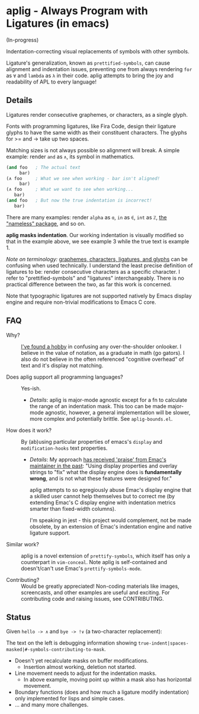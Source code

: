 * aplig - Always Program with Ligatures (in emacs)

(In-progress)

Indentation-correcting visual replacements of symbols with other symbols.

Ligature's generalization, known as ~prettified-symbols~, can cause alignment
and indentation issues, preventing one from always rendering ~for~ as ~∀~ and
~lambda~ as ~λ~ in their code. aplig attempts to bring the joy and readability
of APL to every language!

** Details

Ligatures render consecutive graphemes, or characters, as a single glyph.

Fonts with programming ligatures, like Fira Code, design their ligature glyphs
to have the same width as their constituent characters. The glyphs for >= and ->
take up two spaces.

Matching sizes is not always possible so alignment will break. A simple
example: render ~and~ as ~∧~, its symbol in mathematics.

#+BEGIN_SRC lisp
(and foo   ; The actual text
     bar)
(∧ foo     ; What we see when working - bar isn't aligned!
     bar)
(∧ foo     ; What we want to see when working...
   bar)
(and foo   ; But now the true indentation is incorrect!
   bar)
#+END_SRC

There are many examples: render ~alpha~ as ~ɑ~, ~in~ as ~∈~, ~int~ as ~ℤ~, [[https://github.com/Malabarba/Nameless][the
"nameless" package]], and so on.

*aplig masks indentation*. Our working indentation is visually modified so that
in the example above, we see example 3 while the true text is example 1.

/Note on terminology:/ [[https://helpful.knobs-dials.com/index.php/Morpheme,_Syllable,_Lexeme,_Grapheme,_Phoneme,_Character,_Glyph][graphemes, characters, ligatures, and glyphs]] can be
confusing when used technically. I understand the least precise definition of
ligatures to be: render consecutive characters as a specific character. I refer
to "prettified-symbols" and "ligatures" interchangeably. There is no practical
difference between the two, as far this work is concerned.

Note that typographic ligatures are not supported natively by Emacs display
engine and require non-trivial modifications to Emacs C core.

** FAQ

- Why? :: [[http://modernemacs.com][I've found a hobby]] in confusing any over-the-shoulder onlooker. I
          believe in the value of notation, as a graduate in math (go gators). I
          also do not believe in the often referenced "cognitive overhead" of
          text and it's display not matching.

- Does aplig support all programming languages? :: Yes-ish.
  - /Details/: aplig is major-mode agnostic except for a fn to calculate the
    range of an indentation mask. This too can be made major-mode agnostic,
    however, a general implementation will be slower, more complex and
    potentially brittle. See ~aplig-bounds.el~.

- How does it work? :: By (ab)using particular properties of emacs's ~display~
     and ~modification-hooks~ text properties.
  - /Details/: My approach [[https://old.reddit.com/r/emacs/comments/74jni0/fixing_ligature_indentation_proof_of_concept/][has received 'praise' from Emac's maintainer in the
    past]]: "Using display properties and overlay strings to "fix" what the
    display engine does is *fundamentally wrong*, and is not what these features
    were designed for."

    aplig attempts to so egregiously abuse Emac's display engine that a skilled
    user cannot help themselves but to correct me (by extending Emac's C display
    engine with indentation metrics smarter than fixed-width columns).

    I'm speaking in jest - this project would complement, not be made obsolete,
    by an extension of Emac's indentation engine and native ligature support.

- Similar work? :: aplig is a novel extension of ~prettify-symbols~, which itself
                   has only a counterpart in ~vim-conceal~. Note aplig is
                   self-contained and doesn't/can't use Emac's
                   ~prettify-symbols-mode~.

- Contributing? :: Would be greatly appreciated! Non-coding materials like
                   images, screencasts, and other examples are useful and
                   exciting. For contributing code and raising issues, see
                   CONTRIBUTING.

** Status

Given ~hello -> ∧~ and ~bye -> !∨~ (a two-character replacement):

[[./img/progress-1.png]]

The text on the left is debugging information showing
~true-indent|spaces-masked|#-symbols-contributing-to-mask~.

- Doesn't yet recalculate masks on buffer modifications.
  - Insertion almost working, deletion not started.
- Line movement needs to adjust for the indentation masks.
  - In above example, moving point up within a mask also has horizontal
    movement.
- Boundary functions (does and how much a ligature modify indentation) only
  implemented for lisps and simple cases.
- ... and many more challenges.
